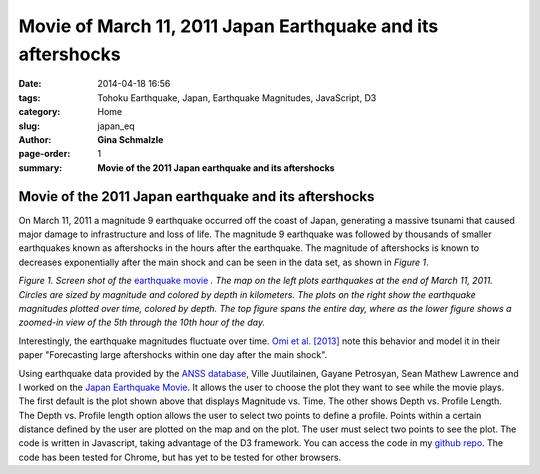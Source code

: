 Movie of March 11, 2011 Japan Earthquake and its aftershocks
###################################################################

:date: 2014-04-18 16:56
:tags: Tohoku Earthquake, Japan, Earthquake Magnitudes, JavaScript, D3
:category: Home
:slug: japan_eq
:author: **Gina Schmalzle**
:page-order: 1
:summary: **Movie of the 2011 Japan earthquake and its aftershocks**

**Movie of the 2011 Japan earthquake and its aftershocks**
==============================================================

On March 11, 2011 a magnitude 9 earthquake occurred off the coast of Japan, generating a massive tsunami that caused major damage to infrastructure and loss of life.  The magnitude 9 earthquake was followed by thousands of smaller earthquakes known as aftershocks in the hours after the earthquake. The magnitude of aftershocks is known to decreases exponentially after the main shock and can be seen in the data set, as shown in *Figure 1*.

.. image:: /images/Japan_eq.png
   :height: 500
   :width: 750
   :scale: 100
   :alt: deforming_plates
   :align: center

*Figure 1. Screen shot of the* `earthquake movie <http://geodesygina.com/JapanEarthquake/index.html>`_ *. The map on the left plots earthquakes at the end of March 11, 2011.  Circles are sized by magnitude and colored by depth in kilometers.  The plots on the right show the earthquake magnitudes plotted over time, colored by depth.  The top figure spans the entire day, where as the lower figure shows a zoomed-in view of the 5th through the 10th hour of the day.*

Interestingly, the earthquake magnitudes fluctuate over time.  `Omi et al. [2013] <http://www.nature.com/srep/2013/130717/srep02218/full/srep02218.html>`_ note this behavior and model it in their paper "Forecasting large aftershocks within one day after the main shock".

Using earthquake data provided by the `ANSS database <http://quake.geo.berkeley.edu/anss/catalog-search.html>`_, Ville Juutilainen, Gayane Petrosyan, Sean Mathew Lawrence and I worked on the `Japan Earthquake Movie <http://geodesygina.com/JapanEarthquake/index.html>`_.  It allows the user to choose the plot they want to see while the movie plays.  The first default is the plot shown above that displays Magnitude vs. Time.  The other shows Depth vs. Profile Length. The Depth vs. Profile length option allows the user to select two points to define a profile.  Points within a certain distance defined by the user are plotted on the map and on the plot.  The user must select two points to see the plot. The code is written in Javascript, taking advantage of the D3 framework.  You can access the code in my `github repo <https://github.com/ginaschmalzle/tohoku_eq>`_. The code has been tested for Chrome, but has yet to be tested for other browsers.
